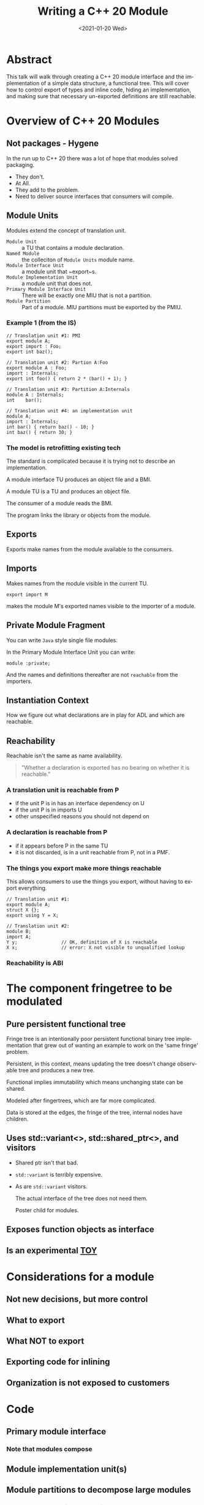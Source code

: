 #+OPTIONS: ':nil *:t -:t ::t <:t H:nil \n:nil ^:nil arch:headline author:nil
#+OPTIONS: broken-links:nil c:nil creator:nil d:(not "LOGBOOK") date:nil e:t
#+OPTIONS: email:nil f:t inline:t num:nil p:nil pri:nil prop:nil stat:t tags:t
#+OPTIONS: tasks:t tex:t timestamp:nil title:t toc:nil todo:t |:t
#+TITLE: Writing a C++ 20 Module
#+AUTHOR: Steve Downey
#+EMAIL: sdowney2@bloomberg.net, sdowney@gmail.com
#+LANGUAGE: en
#+SELECT_TAGS: export
#+EXCLUDE_TAGS: noexport
#+LATEX_CLASS: article
#+LATEX_CLASS_OPTIONS:
#+LATEX_HEADER:
#+LATEX_HEADER_EXTRA:
#+DESCRIPTION:
#+KEYWORDS:
#+SUBTITLE:
#+LATEX_COMPILER: pdflatex
#+DATE: <2021-01-20 Wed>
#+STARTUP: showall
#+OPTIONS: html-link-use-abs-url:nil html-postamble:nil html-preamble:t
#+OPTIONS: html-scripts:t html-style:t html5-fancy:nil tex:t
#+HTML_DOCTYPE: xhtml-strict
#+HTML_CONTAINER: div
#+DESCRIPTION:
#+KEYWORDS:
#+HTML_LINK_HOME:
#+HTML_LINK_UP:
#+HTML_MATHJAX:
#+HTML_HEAD:
#+HTML_HEAD_EXTRA:
#+SUBTITLE:
#+INFOJS_OPT:
#+OPTIONS: reveal_width:1600 reveal_height:900
#+REVEAL_THEME: black
#+REVEAL_MATHJAX_URL: https://cdn.mathjax.org/mathjax/latest/MathJax.js?config=TeX-AMS-MML_HTMLorMML

#+HTML_HEAD: <link rel="stylesheet" type="text/css" href="http://sdowney.org/css/smd-zenburn.css" />
#+REVEAL_EXTRA_CSS: http://sdowney.org/css/smd-zenburn.css
#+REVEAL_TITLE_SLIDE_BACKGROUND: http://sdowney.org/images/CoroutineTitle.png

#+REVEAL_ROOT: https://cdn.jsdelivr.net/npm/reveal.js
#+REVEAL_VERSION: 4

* Abstract
  This talk will walk through creating a C++ 20 module interface and the implementation of a simple data structure, a functional tree. This will cover how to control export of types and inline code, hiding an implementation, and making sure that necessary un-exported definitions are still reachable.


* Overview of C++ 20 Modules
** Not packages - Hygene
   In the run up to C++ 20 there was a lot of hope that modules solved packaging.

   #+ATTR_REVEAL: :frag (appear)
   - They don't.
   - At All.
   - They add to the problem.
   - Need to deliver source interfaces that consumers will compile.

** Module Units
   Modules extend the concept of translation unit.
   - ~Module Unit~ :: a TU that contains a module declaration.
   - ~Named Module~ :: the colleciton of ~Module Units~ module name.
   - ~Module Interface Unit~ :: a module unit that ~export~s.
   - ~Module Implementation Unit~ :: a module unit that does not.
   - ~Primary Module Interface Unit~ :: There will be exactly one MIU that is not a partition.
   - ~Module Partition~ :: Part of a module. MIU partitions must be exported by the PMIU.

*** Example 1 (from the IS)
    #+begin_src c++
// Translation unit #1: PMI
export module A;
export import : Foo;
export int baz();

// Translation unit #2: Partion A:Foo
export module A : Foo;
import : Internals;
export int foo() { return 2 * (bar() + 1); }

// Translation unit #3: Partition A:Internals
module A : Internals;
int    bar();

// Translation unit #4: an implementation unit
module A;
import : Internals;
int bar() { return baz() - 10; }
int baz() { return 30; }
    #+end_src
*** The model is retrofitting existing tech
    The standard is complicated because it is trying not to describe an implementation.

    A module interface TU produces an object file and a BMI.

    A module TU is a TU and produces an object file.

    The consumer of a module reads the BMI.

    The program links the library or objects from the module.

** Exports
   Exports make names from the module available to the consumers.
** Imports
   Makes names from the module visible in the current TU.

   ~export import M~

   makes the module M's exported names visible to the importer of a module.
** Private Module Fragment
   You can write ~Java~ style single file modules.

   In the Primary Module Interface Unit you can write:
   #+begin_src c++
module :private;
   #+end_src

   And the names and definitions thereafter are not ~reachable~ from the importers.

** Instantiation Context
   How we figure out what declarations are in play for ADL and which are reachable.

** Reachability
   Reachable isn't the same as name availability.
#+begin_quote
"Whether a declaration is exported has no bearing on whether it is reachable."
#+end_quote

*** A translation unit is reachable from P
    - if the unit P is in has an interface dependency on U
    - if the unit P is in imports U
    - other unspecified reasons you should not depend on

*** A declaration is reachable from P
    - if it appears before P in the same TU
    - it is not discarded, is in a unit reachable from P, not in a PMF.
*** The things you export make more things reachable
    This allows consumers to use the things you export, without having to export everything.

    #+begin_src c++
// Translation unit #1:
export module A;
struct X {};
export using Y = X;

// Translation unit #2:
module B;
import A;
Y y;                // OK, definition of X is reachable
X x;                // error: X not visible to unqualified lookup
    #+end_src
*** Reachability is ABI

* The component fringetree to be modulated
** Pure persistent functional tree
   Fringe tree is an intentionally poor persistent functional binary tree implementation that grew out of wanting an example to work on the 'same fringe' problem.

   Persistent, in this context, means updating the tree doesn't change observable tree and produces a new tree.

   Functional implies immutability which means unchanging state can be shared.

   Modeled after fingertrees, which are far more complicated.

   Data is stored at the edges, the fringe of the tree, internal nodes have children.

** Uses std::variant<>, std::shared_ptr<>, and visitors
   - Shared ptr isn't that bad.
   - ~std::variant~ is terribly expensive.
   - As are ~std::variant~ visitors.

     The actual interface of the tree does not need them.

     Poster child for modules.

** Exposes function objects as interface
** Is an experimental _*TOY*_
* Considerations for a module
** Not new decisions, but more control
** What to export
** What NOT to export
** Exporting code for inlining
** Organization is not exposed to customers
* Code
** Primary module interface
*** Note that modules compose
** Module implementation unit(s)
** Module partitions to decompose large modules
*** Access to names with module linkage
** Private Fragment
** The C++ Standard tries to avoid Policy
* Building modules
** Your build system will not survive contact
** Must build in DAG order
** Back to the future: `makedeps`
** Packaging modules is an open question
** CMI are fragile - plan on delivering source
